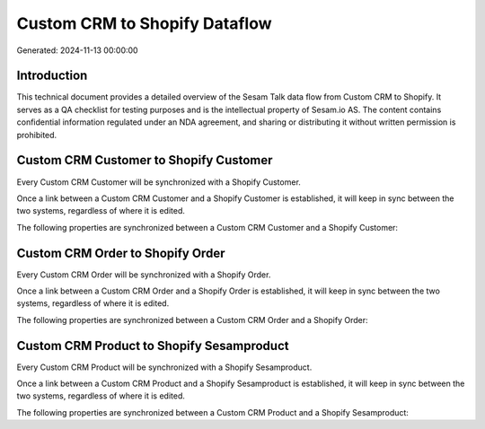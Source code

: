 ==============================
Custom CRM to Shopify Dataflow
==============================

Generated: 2024-11-13 00:00:00

Introduction
------------

This technical document provides a detailed overview of the Sesam Talk data flow from Custom CRM to Shopify. It serves as a QA checklist for testing purposes and is the intellectual property of Sesam.io AS. The content contains confidential information regulated under an NDA agreement, and sharing or distributing it without written permission is prohibited.

Custom CRM Customer to Shopify Customer
---------------------------------------
Every Custom CRM Customer will be synchronized with a Shopify Customer.

Once a link between a Custom CRM Customer and a Shopify Customer is established, it will keep in sync between the two systems, regardless of where it is edited.

The following properties are synchronized between a Custom CRM Customer and a Shopify Customer:

.. list-table::
   :header-rows: 1

   * - Custom CRM Customer Property
     - Shopify Customer Property
     - Shopify Data Type


Custom CRM Order to Shopify Order
---------------------------------
Every Custom CRM Order will be synchronized with a Shopify Order.

Once a link between a Custom CRM Order and a Shopify Order is established, it will keep in sync between the two systems, regardless of where it is edited.

The following properties are synchronized between a Custom CRM Order and a Shopify Order:

.. list-table::
   :header-rows: 1

   * - Custom CRM Order Property
     - Shopify Order Property
     - Shopify Data Type


Custom CRM Product to Shopify Sesamproduct
------------------------------------------
Every Custom CRM Product will be synchronized with a Shopify Sesamproduct.

Once a link between a Custom CRM Product and a Shopify Sesamproduct is established, it will keep in sync between the two systems, regardless of where it is edited.

The following properties are synchronized between a Custom CRM Product and a Shopify Sesamproduct:

.. list-table::
   :header-rows: 1

   * - Custom CRM Product Property
     - Shopify Sesamproduct Property
     - Shopify Data Type

